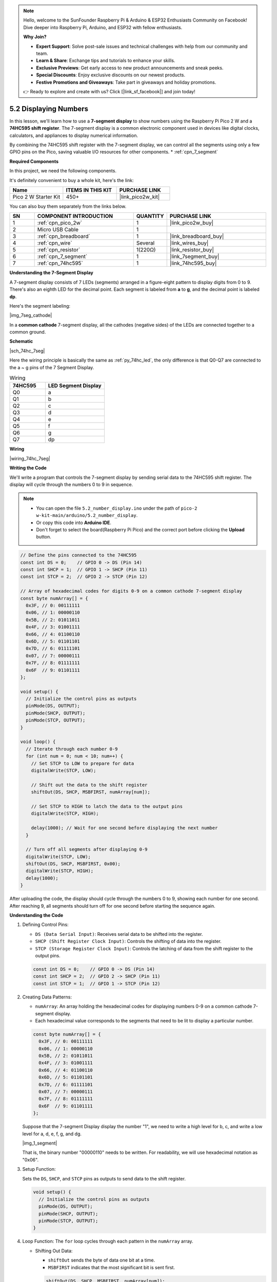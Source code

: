 .. note::

    Hello, welcome to the SunFounder Raspberry Pi & Arduino & ESP32 Enthusiasts Community on Facebook! Dive deeper into Raspberry Pi, Arduino, and ESP32 with fellow enthusiasts.

    **Why Join?**

    - **Expert Support**: Solve post-sale issues and technical challenges with help from our community and team.
    - **Learn & Share**: Exchange tips and tutorials to enhance your skills.
    - **Exclusive Previews**: Get early access to new product announcements and sneak peeks.
    - **Special Discounts**: Enjoy exclusive discounts on our newest products.
    - **Festive Promotions and Giveaways**: Take part in giveaways and holiday promotions.

    👉 Ready to explore and create with us? Click [|link_sf_facebook|] and join today!

.. _ar_74hc_7seg:

5.2 Displaying Numbers
===========================================================

In this lesson, we'll learn how to use a **7-segment display** to show numbers using the Raspberry Pi Pico 2 W and a **74HC595 shift register**. The 7-segment display is a common electronic component used in devices like digital clocks, calculators, and appliances to display numerical information.

By combining the 74HC595 shift register with the 7-segment display, we can control all the segments using only a few GPIO pins on the Pico, saving valuable I/O resources for other components.
* :ref:`cpn_7_segment`


**Required Components**

In this project, we need the following components. 

It's definitely convenient to buy a whole kit, here's the link: 

.. list-table::
    :widths: 20 20 20
    :header-rows: 1

    *   - Name	
        - ITEMS IN THIS KIT
        - PURCHASE LINK
    *   - Pico 2 W Starter Kit	
        - 450+
        - |link_pico2w_kit|

You can also buy them separately from the links below.


.. list-table::
    :widths: 5 20 5 20
    :header-rows: 1

    *   - SN
        - COMPONENT INTRODUCTION	
        - QUANTITY
        - PURCHASE LINK

    *   - 1
        - :ref:`cpn_pico_2w`
        - 1
        - |link_pico2w_buy|
    *   - 2
        - Micro USB Cable
        - 1
        - 
    *   - 3
        - :ref:`cpn_breadboard`
        - 1
        - |link_breadboard_buy|
    *   - 4
        - :ref:`cpn_wire`
        - Several
        - |link_wires_buy|
    *   - 5
        - :ref:`cpn_resistor`
        - 1(220Ω)
        - |link_resistor_buy|
    *   - 6
        - :ref:`cpn_7_segment`
        - 1
        - |link_7segment_buy|
    *   - 7
        - :ref:`cpn_74hc595`
        - 1
        - |link_74hc595_buy|

**Understanding the 7-Segment Display**

A 7-segment display consists of 7 LEDs (segments) arranged in a figure-eight pattern to display digits from 0 to 9. There's also an eighth LED for the decimal point. Each segment is labeled from **a** to **g**, and the decimal point is labeled **dp**.

Here's the segment labeling:

|img_7seg_cathode|

In a **common cathode** 7-segment display, all the cathodes (negative sides) of the LEDs are connected together to a common ground.

**Schematic**

|sch_74hc_7seg|

Here the wiring principle is basically the same as :ref:`py_74hc_led`, the only difference is that Q0-Q7 are connected to the a ~ g pins of the 7 Segment Display.

.. list-table:: Wiring
    :widths: 15 25
    :header-rows: 1

    *   - 74HC595
        - LED Segment Display
    *   - Q0
        - a
    *   - Q1
        - b
    *   - Q2
        - c
    *   - Q3
        - d
    *   - Q4
        - e
    *   - Q5
        - f
    *   - Q6
        - g
    *   - Q7
        - dp

**Wiring**

|wiring_74hc_7seg|


**Writing the Code**

We'll write a program that controls the 7-segment display by sending serial data to the 74HC595 shift register. The display will cycle through the numbers 0 to 9 in sequence.

.. note::

    * You can open the file ``5.2_number_display.ino`` under the path of ``pico-2 w-kit-main/arduino/5.2_number_display``. 
    * Or copy this code into **Arduino IDE**.
    * Don't forget to select the board(Raspberry Pi Pico) and the correct port before clicking the **Upload** button.

.. code-block:: arduino

    // Define the pins connected to the 74HC595
    const int DS = 0;    // GPIO 0 -> DS (Pin 14)
    const int SHCP = 1;  // GPIO 1 -> SHCP (Pin 11)
    const int STCP = 2;  // GPIO 2 -> STCP (Pin 12)

    // Array of hexadecimal codes for digits 0-9 on a common cathode 7-segment display
    const byte numArray[] = {
      0x3F, // 0: 00111111
      0x06, // 1: 00000110
      0x5B, // 2: 01011011
      0x4F, // 3: 01001111
      0x66, // 4: 01100110
      0x6D, // 5: 01101101
      0x7D, // 6: 01111101
      0x07, // 7: 00000111
      0x7F, // 8: 01111111
      0x6F  // 9: 01101111
    };

    void setup() {
      // Initialize the control pins as outputs
      pinMode(DS, OUTPUT);
      pinMode(SHCP, OUTPUT);
      pinMode(STCP, OUTPUT);
    }

    void loop() {
      // Iterate through each number 0-9
      for (int num = 0; num < 10; num++) {
        // Set STCP to LOW to prepare for data
        digitalWrite(STCP, LOW);

        // Shift out the data to the shift register
        shiftOut(DS, SHCP, MSBFIRST, numArray[num]);

        // Set STCP to HIGH to latch the data to the output pins
        digitalWrite(STCP, HIGH);

        delay(1000); // Wait for one second before displaying the next number
      }

      // Turn off all segments after displaying 0-9
      digitalWrite(STCP, LOW);
      shiftOut(DS, SHCP, MSBFIRST, 0x00);
      digitalWrite(STCP, HIGH);
      delay(1000);
    }

After uploading the code, the display should cycle through the numbers 0 to 9, showing each number for one second.
After reaching 9, all segments should turn off for one second before starting the sequence again.

**Understanding the Code**

#. Defining Control Pins:

   * ``DS (Data Serial Input)``: Receives serial data to be shifted into the register.
   * ``SHCP (Shift Register Clock Input)``: Controls the shifting of data into the register.
   * ``STCP (Storage Register Clock Input)``: Controls the latching of data from the shift register to the output pins.

   .. code-block:: arduino

        const int DS = 0;    // GPIO 0 -> DS (Pin 14)
        const int SHCP = 2;  // GPIO 2 -> SHCP (Pin 11)
        const int STCP = 1;  // GPIO 1 -> STCP (Pin 12)

#. Creating Data Patterns:

   * ``numArray``: An array holding the hexadecimal codes for displaying numbers 0-9 on a common cathode 7-segment display.
   * Each hexadecimal value corresponds to the segments that need to be lit to display a particular number.

   .. code-block:: arduino

        const byte numArray[] = {
          0x3F, // 0: 00111111
          0x06, // 1: 00000110
          0x5B, // 2: 01011011
          0x4F, // 3: 01001111
          0x66, // 4: 01100110
          0x6D, // 5: 01101101
          0x7D, // 6: 01111101
          0x07, // 7: 00000111
          0x7F, // 8: 01111111
          0x6F  // 9: 01101111
        };

   Suppose that the 7-segment Display display the number "1", we need to write a high level for b, c, and write a low level for a, d, e, f, g, and dg.

   |img_1_segment|

   That is, the binary number "00000110" needs to be written. For readability, we will use hexadecimal notation as "0x06".

#. Setup Function:

   Sets the ``DS``, ``SHCP``, and ``STCP`` pins as outputs to send data to the shift register.

   .. code-block:: arduino

        void setup() {
          // Initialize the control pins as outputs
          pinMode(DS, OUTPUT);
          pinMode(SHCP, OUTPUT);
          pinMode(STCP, OUTPUT);
        }

#. Loop Function: The ``for`` loop cycles through each pattern in the ``numArray`` array.

   * Shifting Out Data:

     * ``shiftOut`` sends the byte of data one bit at a time.
     * ``MSBFIRST`` indicates that the most significant bit is sent first.

     .. code-block:: arduino

        shiftOut(DS, SHCP, MSBFIRST, numArray[num]);

   * Latching Data:

     * Setting ``STCP`` ``LOW`` prepares the shift register for new data.
     * After shifting out the data, setting ``STCP`` ``HIGH`` latches the data to the output pins, updating the 7-segment display.

     .. code-block:: arduino

        digitalWrite(STCP, LOW);
        // shiftOut(...)
        digitalWrite(STCP, HIGH);

   * ``delay(500);`` adds a half-second pause between each pattern for visibility.

   * Turning Off All Segments: After displaying numbers 0-9, the code sends 0x00 to turn off all segments. The display remains off for one second before the loop repeats.

     .. code-block:: arduino

        digitalWrite(STCP, LOW);
        shiftOut(DS, SHCP, MSBFIRST, 0x00);
        digitalWrite(STCP, HIGH);
        delay(1000);

**Troubleshooting**

* No Numbers Displayed:

  * Check all wiring connections.
  * Ensure the 74HC595 is properly powered.
  * Verify that the GPIO pins on the Pico are correctly connected to the shift register.
  * Make sure the 7-segment display is connected correctly, with each segment connected through a resistor.

* Incorrect Numbers Displayed:

  * Double-check the hexadecimal codes in numArray.
  * Ensure that the shift register outputs are correctly connected to the corresponding segments.

* Flickering or Unstable Display:

  * Verify that the power connections are stable.
  * Ensure that the resistors are properly connected to limit the current to each segment.

**Understanding the Segment Codes**

Each segment code corresponds to the segments that need to be illuminated to display a specific digit. Here's how the segments map to each digit:

* **0**: Segments a, b, c, d, e, f (code 0x3F)
* **1**: Segments b, c (code 0x06)
* **2**: Segments a, b, g, e, d (code 0x5B)
* **3**: Segments a, b, c, d, g (code 0x4F)
* **4**: Segments b, c, f, g (code 0x66)
* **5**: Segments a, c, d, f, g (code 0x6D)
* **6**: Segments a, c, d, e, f, g (code 0x7D)
* **7**: Segments a, b, c (code 0x07)
* **8**: Segments a, b, c, d, e, f, g (code 0x7F)
* **9**: Segments a, b, c, d, f, g (code 0x6F)

**Further Exploration**

* Controlling Multiple 7-Segment Displays:

  Chain multiple 74HC595 shift registers to control additional 7-segment displays, enabling multi-digit displays.

* Implementing LED Animations:

  Create dynamic animations or scrolling text by modifying the data patterns sent to the shift register.

* Integrating with Sensors:

  Combine the 7-segment display with sensors (e.g., temperature, light) to display real-time data.

* Building a Digital Clock:

  Use multiple 7-segment displays and real-time clock modules to create a functional digital clock.

* Adding Decimal Points and Indicators:

  Utilize the decimal point (dp) and additional indicators (e.g., colons) for more complex displays.


**Conclusion**

In this lesson, you've learned how to use the 74HC595 shift register with the Raspberry Pi Pico to control a 7-segment display. By sending serial data to the shift register, you can efficiently manage multiple outputs using just a few GPIO pins. This technique not only conserves valuable I/O resources but also opens up possibilities for expanding your projects with more LEDs, displays, or other peripherals.
